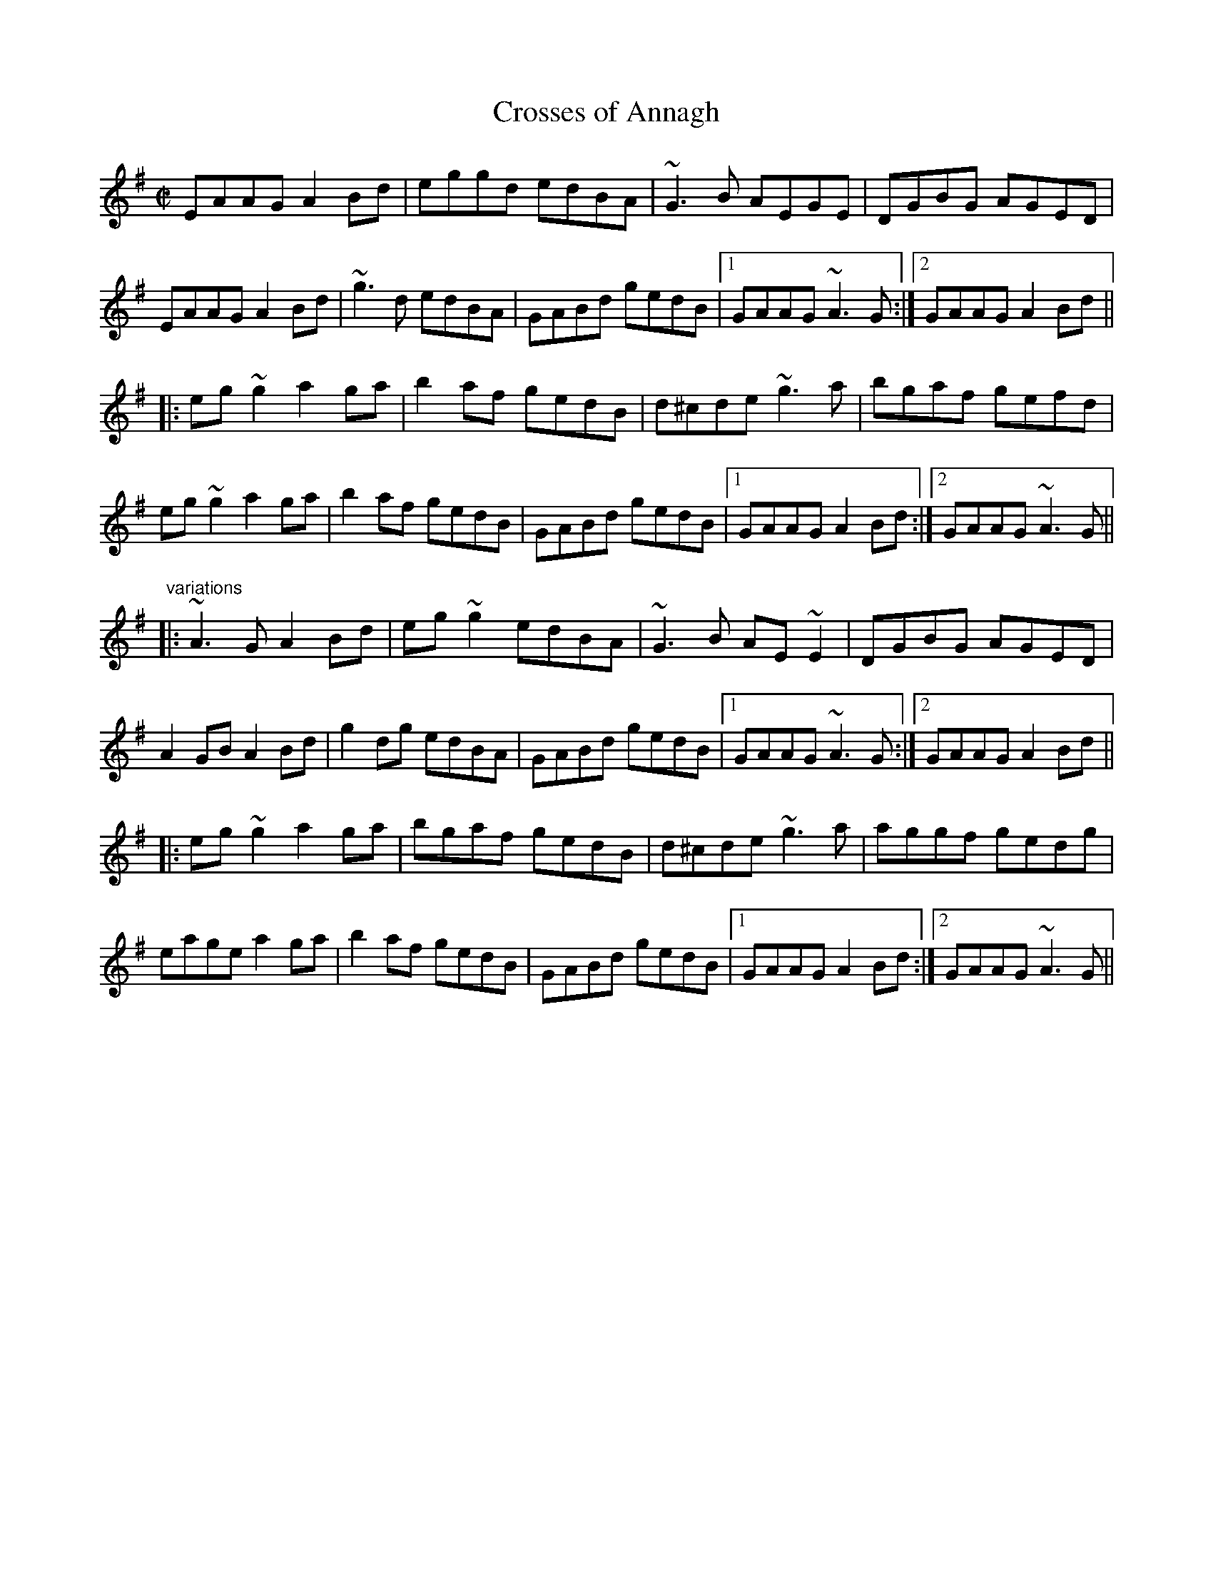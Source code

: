 X:243
T:Crosses of Annagh
R:reel
H:See also "The Cottage in the Grove", #227,
H:"The Humours of Allegheny", #415
D:Molloy, Peoples, Brady
Z:id:hn-reel-477
M:C|
K:Ador
EAAG A2Bd|eggd edBA|~G3B AEGE|DGBG AGED|
EAAG A2Bd|~g3d edBA|GABd gedB|1 GAAG ~A3G:|2 GAAG A2Bd||
|:eg~g2 a2ga|b2af gedB|d^cde ~g3a|bgaf gefd|
eg~g2 a2ga|b2af gedB|GABd gedB|1 GAAG A2Bd:|2 GAAG ~A3G||
"variations"
|:~A3G A2Bd|eg~g2 edBA|~G3B AE~E2|DGBG AGED|
A2GB A2Bd|g2dg edBA|GABd gedB|1 GAAG ~A3G:|2 GAAG A2Bd||
|:eg~g2 a2ga|bgaf gedB|d^cde ~g3a|aggf gedg|
eage a2ga|b2af gedB|GABd gedB|1 GAAG A2Bd:|2 GAAG ~A3G||
